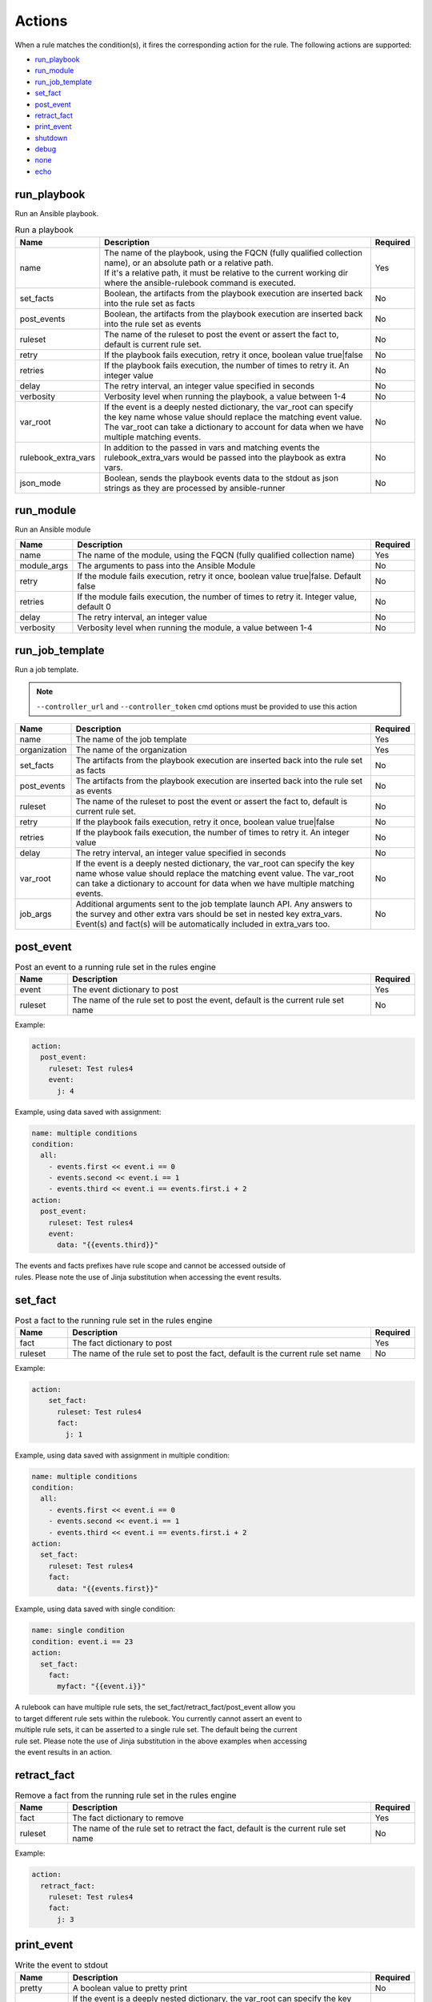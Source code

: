=======
Actions
=======

When a rule matches the condition(s), it fires the corresponding action for the rule.
The following actions are supported:

- `run_playbook`_
- `run_module`_
- `run_job_template`_
- `set_fact`_
- `post_event`_
- `retract_fact`_
- `print_event`_
- `shutdown`_
- `debug`_
- `none`_
- `echo`_

run_playbook
************
Run an Ansible playbook.

.. list-table:: Run a playbook
   :widths: 25 150 10
   :header-rows: 1

   * - Name
     - Description
     - Required
   * - name
     - | The name of the playbook, using the FQCN (fully qualified collection name), or an absolute path or a relative path.
       | If it's a relative path, it must be relative to the current working dir where the ansible-rulebook command is executed.
     - Yes
   * - set_facts
     - Boolean, the artifacts from the playbook execution are inserted back into the rule set as facts
     - No
   * - post_events
     - Boolean, the artifacts from the playbook execution are inserted back into the rule set as events
     - No
   * - ruleset
     - The name of the ruleset to post the event or assert the fact to, default is current rule set.
     - No
   * - retry
     - If the playbook fails execution, retry it once, boolean value true|false
     - No
   * - retries
     - If the playbook fails execution, the number of times to retry it. An integer value
     - No
   * - delay
     - The retry interval, an integer value specified in seconds
     - No
   * - verbosity
     - Verbosity level when running the playbook, a value between 1-4
     - No
   * - var_root
     - If the event is a deeply nested dictionary, the var_root can specify the key name whose value should replace the matching event value. The var_root can take a dictionary to account for data when we have multiple matching events.
     - No
   * - rulebook_extra_vars
     - In addition to the passed in vars and matching events the rulebook_extra_vars would be passed into the playbook as extra vars.
     - No
   * - json_mode
     - Boolean, sends the playbook events data to the stdout as json strings as they are processed by ansible-runner
     - No


run_module
**********
Run an Ansible module

.. list-table::
   :widths: 25 150 10
   :header-rows: 1

   * - Name
     - Description
     - Required
   * - name
     - The name of the module, using the FQCN (fully qualified collection name)
     - Yes
   * - module_args
     - The arguments to pass into the Ansible Module
     - No
   * - retry
     - If the module fails execution, retry it once, boolean value true|false. Default false
     - No
   * - retries
     - If the module fails execution, the number of times to retry it. Integer value, default 0
     - No
   * - delay
     - The retry interval, an integer value
     - No
   * - verbosity
     - Verbosity level when running the module, a value between 1-4
     - No

run_job_template
****************

Run a job template.

.. note::
    ``--controller_url`` and ``--controller_token`` cmd options must be provided to use this action

.. list-table::
   :widths: 25 150 10
   :header-rows: 1

   * - Name
     - Description
     - Required
   * - name
     - The name of the job template
     - Yes
   * - organization
     - The name of the organization
     - Yes
   * - set_facts
     - The artifacts from the playbook execution are inserted back into the rule set as facts
     - No
   * - post_events
     - The artifacts from the playbook execution are inserted back into the rule set as events
     - No
   * - ruleset
     - The name of the ruleset to post the event or assert the fact to, default is current rule set.
     - No
   * - retry
     - If the playbook fails execution, retry it once, boolean value true|false
     - No
   * - retries
     - If the playbook fails execution, the number of times to retry it. An integer value
     - No
   * - delay
     - The retry interval, an integer value specified in seconds
     - No
   * - var_root
     - If the event is a deeply nested dictionary, the var_root can specify the key name whose value should replace the matching event value. The var_root can take a dictionary to account for data when we have multiple matching events.
     - No
   * - job_args
     - Additional arguments sent to the job template launch API. Any answers to the survey and other extra vars should be set in nested key extra_vars. Event(s) and fact(s) will be automatically included in extra_vars too.
     - No

post_event
**********
.. list-table::  Post an event to a running rule set in the rules engine
   :widths: 25 150 10
   :header-rows: 1

   * - Name
     - Description
     - Required
   * - event
     - The event dictionary to post
     - Yes
   * - ruleset
     - The name of the rule set to post the event, default is the current rule set name
     - No

Example:

.. code-block:: yaml

      action:
        post_event:
          ruleset: Test rules4
          event:
            j: 4

Example, using data saved with assignment:

.. code-block:: yaml

      name: multiple conditions
      condition:
        all:
          - events.first << event.i == 0
          - events.second << event.i == 1
          - events.third << event.i == events.first.i + 2
      action:
        post_event:
          ruleset: Test rules4
          event:
            data: "{{events.third}}"


| The events and facts prefixes have rule scope and cannot be accessed outside of
| rules. Please note the use of Jinja substitution when accessing the event results.

set_fact
********
.. list-table:: Post a fact to the running rule set in the rules engine
   :widths: 25 150 10
   :header-rows: 1

   * - Name
     - Description
     - Required
   * - fact
     - The fact dictionary to post
     - Yes
   * - ruleset
     - The name of the rule set to post the fact, default is the current rule set name
     - No

Example:

.. code-block:: yaml

    action:
        set_fact:
          ruleset: Test rules4
          fact:
            j: 1

Example, using data saved with assignment in multiple condition:

.. code-block:: yaml

      name: multiple conditions
      condition:
        all:
          - events.first << event.i == 0
          - events.second << event.i == 1
          - events.third << event.i == events.first.i + 2
      action:
        set_fact:
          ruleset: Test rules4
          fact:
            data: "{{events.first}}"

Example, using data saved with single condition:

.. code-block:: yaml

      name: single condition
      condition: event.i == 23
      action:
        set_fact:
          fact:
            myfact: "{{event.i}}"

| A rulebook can have multiple rule sets, the set_fact/retract_fact/post_event allow you
| to target different rule sets within the rulebook. You currently cannot assert an event to
| multiple rule sets, it can be asserted to a single rule set. The default being the current
| rule set. Please note the use of Jinja substitution in the above examples  when accessing
| the event results in an action.

retract_fact
************
.. list-table:: Remove a fact from the running rule set in the rules engine
   :widths: 25 150 10
   :header-rows: 1

   * - Name
     - Description
     - Required
   * - fact
     - The fact dictionary to remove
     - Yes
   * - ruleset
     - The name of the rule set to retract the fact, default is the current rule set name
     - No

Example:

.. code-block:: yaml

      action:
        retract_fact:
          ruleset: Test rules4
          fact:
            j: 3

print_event
***********
.. list-table:: Write the event to stdout
   :widths: 25 150 10
   :header-rows: 1

   * - Name
     - Description
     - Required
   * - pretty
     - A boolean value to pretty print
     - No
   * - var_root
     - If the event is a deeply nested dictionary, the var_root can specify the key name whose value should replace the matching event value. The var_root can take a dictionary to account for data when we have multiple matching events.
     - No

Example:

.. code-block:: yaml

    action:
      print_event:
        pretty: true
        var_root: i

Example with multiple event match:

.. code-block:: yaml

    name: Multiple events with var_root
    condition:
      all:
        - events.webhook << event.webhook.payload.url == "http://www.example.com"
        - events.kafka << event.kafka.message.channel == "red"
    action:
      print_event:
        var_root:
          webhook.payload: webhook
          kafka.message: kafka


shutdown
********
.. list-table:: Shutdown ansible-rulebook
   :widths: 25 150 10
   :header-rows: 1

   * - Name
     - Description
     - Required
   * - delay
     - A numeric value about how long to wait before shutting down, default 0.0
     - No
   * - message
     - A message to be associated with this shutdown 
     - No

| Generate a shutdown event which will terminate the ansible-rulebook process.
| If there are multiple rule-sets running in your rule book, issuing a shutdown will cause
| all other rule-sets to end, care needs to be taken to account for running playbooks which
| can be impacted when one of the rule set decides to shutdown.

Example:

    .. code-block:: yaml

       name: shutdown after 5 events
       condition: event.i >= 5
       action:
          shutdown:
            delay: 0.125
            message: Shutting down after 5 events

Results
*******

When a rule's condition(s) are satisfied we get the results back as:
  * events/facts for multiple conditions
  * event/fact if a single condition

| This data is made available to your playbook as extra_vars when its invoked.
| In all the examples below you would see that facts/fact is an exact copy of events/event respectively
| and you can use either one of them in your playbook.

debug
*****
  Write the event to stdout
  It accepts an arbitrary dict that it's injected into the event to be printed

none
****
  No action, useful when writing tests
  No arguments needed

echo
****
.. list-table:: Write a user specified message to stdout
   :widths: 25 150 10
   :header-rows: 1

   * - Name
     - Description
     - Required
   * - message
     - A terse message to display to stdout
     - Yes

Example:

.. code-block:: yaml

    action:
      echo:
        message: Hello World

